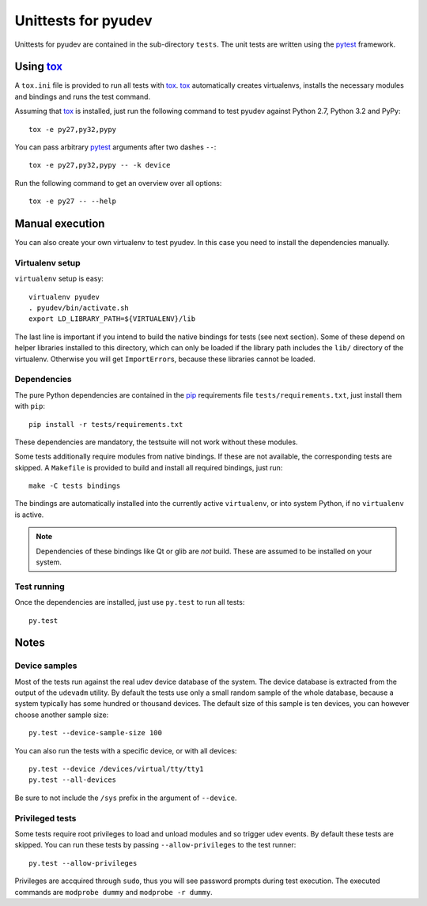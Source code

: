 ======================
 Unittests for pyudev
======================

Unittests for pyudev are contained in the sub-directory ``tests``.  The unit
tests are written using the pytest_ framework.

Using tox_
==========

A ``tox.ini`` file is provided to run all tests with tox_.  tox_ automatically
creates virtualenvs, installs the necessary modules and bindings and runs the
test command.

Assuming that tox_ is installed, just run the following command to test pyudev
against Python 2.7, Python 3.2 and PyPy::

   tox -e py27,py32,pypy

You can pass arbitrary pytest_ arguments after two dashes ``--``::

   tox -e py27,py32,pypy -- -k device

Run the following command to get an overview over all options::

   tox -e py27 -- --help


Manual execution
================

You can also create your own virtualenv to test pyudev.  In this case you need
to install the dependencies manually.

Virtualenv setup
----------------

``virtualenv`` setup is easy::

   virtualenv pyudev
   . pyudev/bin/activate.sh
   export LD_LIBRARY_PATH=${VIRTUALENV}/lib

The last line is important if you intend to build the native bindings for tests
(see next section).  Some of these depend on helper libraries installed to this
directory, which can only be loaded if the library path includes the ``lib/``
directory of the virtualenv.  Otherwise you will get ``ImportError``\ s,
because these libraries cannot be loaded.


Dependencies
------------

The pure Python dependencies are contained in the pip_ requirements file
``tests/requirements.txt``, just install them with ``pip``::

   pip install -r tests/requirements.txt

These dependencies are mandatory, the testsuite will not work without these
modules.

Some tests additionally require modules from native bindings.  If these are not
available, the corresponding tests are skipped.  A ``Makefile`` is provided to
build and install all required bindings, just run::

   make -C tests bindings

The bindings are automatically installed into the currently active
``virtualenv``, or into system Python, if no ``virtualenv`` is active.

.. note::

   Dependencies of these bindings like Qt or glib are *not* build.  These are
   assumed to be installed on your system.


Test running
------------

Once the dependencies are installed, just use ``py.test`` to run all tests::

   py.test


Notes
=====

Device samples
--------------

Most of the tests run against the real udev device database of the system.  The
device database is extracted from the output of the ``udevadm`` utility.  By
default the tests use only a small random sample of the whole database, because
a system typically has some hundred or thousand devices.  The default size of
this sample is ten devices, you can however choose another sample size::

   py.test --device-sample-size 100

You can also run the tests with a specific device, or with all devices::

   py.test --device /devices/virtual/tty/tty1
   py.test --all-devices

Be sure to not include the ``/sys`` prefix in the argument of ``--device``.


Privileged tests
----------------

Some tests require root privileges to load and unload modules and so trigger
udev events.  By default these tests are skipped.  You can run these tests by
passing ``--allow-privileges`` to the test runner::

   py.test --allow-privileges

Privileges are accquired through ``sudo``, thus you will see password prompts
during test execution.  The executed commands are ``modprobe dummy`` and
``modprobe -r dummy``.


.. _pip: http://pip-installer.org
.. _pytest: http://pytest.org
.. _tox: http://tox.testrun.org
